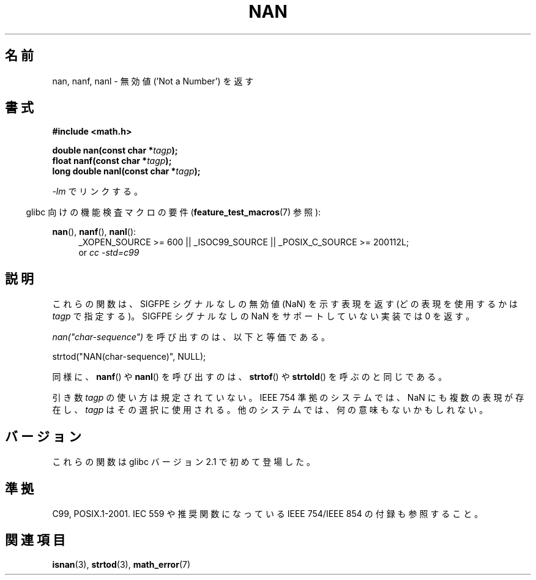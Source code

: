 .\" Copyright 2002 Walter Harms (walter.harms@informatik.uni-oldenburg.de)
.\" Distributed under GPL
.\" Based on glibc infopages
.\"
.\" Corrections by aeb
.\"*******************************************************************
.\"
.\" This file was generated with po4a. Translate the source file.
.\"
.\"*******************************************************************
.TH NAN 3 2010\-09\-20 GNU "Linux Programmer's Manual"
.SH 名前
nan, nanf, nanl \- 無効値 ('Not a Number') を返す
.SH 書式
\fB#include <math.h>\fP
.sp
\fBdouble nan(const char *\fP\fItagp\fP\fB);\fP
.br
\fBfloat nanf(const char *\fP\fItagp\fP\fB);\fP
.br
\fBlong double nanl(const char *\fP\fItagp\fP\fB);\fP
.sp
\fI\-lm\fP でリンクする。
.sp
.in -4n
glibc 向けの機能検査マクロの要件 (\fBfeature_test_macros\fP(7)  参照):
.in
.sp
.ad l
\fBnan\fP(), \fBnanf\fP(), \fBnanl\fP():
.RS 4
_XOPEN_SOURCE\ >=\ 600 || _ISOC99_SOURCE || _POSIX_C_SOURCE\ >=\ 200112L;
.br
or \fIcc\ \-std=c99\fP
.RE
.ad
.SH 説明
これらの関数は、SIGFPE シグナルなしの無効値 (NaN) を示す表現を返す (どの表現を使用するかは \fItagp\fP で指定する)。SIGFPE
シグナルなしの NaN をサポートしていない実装では 0 を返す。
.LP
\fInan("char\-sequence")\fP を呼び出すのは、以下と等価である。
.nf

    strtod("NAN(char\-sequence)", NULL);
.fi
.PP
同様に、 \fBnanf\fP()  や \fBnanl\fP()  を呼び出すのは、 \fBstrtof\fP()  や \fBstrtold\fP()
を呼ぶのと同じである。
.PP
引き数 \fItagp\fP の使い方は規定されていない。 IEEE 754 準拠のシステムでは、NaN にも複数の表現が存在し、 \fItagp\fP
はその選択に使用される。 他のシステムでは、何の意味もないかもしれない。
.SH バージョン
これらの関数は glibc バージョン 2.1 で初めて登場した。
.SH 準拠
C99, POSIX.1\-2001.  IEC 559 や推奨関数になっている IEEE 754/IEEE 854 の付録も参照すること。
.SH 関連項目
\fBisnan\fP(3), \fBstrtod\fP(3), \fBmath_error\fP(7)
